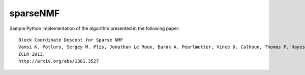 sparseNMF
=========

Sample Python implementation of the algorithm presented in the following
paper:

::

     Block Coordinate Descent for Sparse NMF
     Vamsi K. Potluru, Sergey M. Plis, Jonathan Le Roux, Barak A. Pearlmutter, Vince D. Calhoun, Thomas P. Hayes
     ICLR 2013.
     http://arxiv.org/abs/1301.3527

